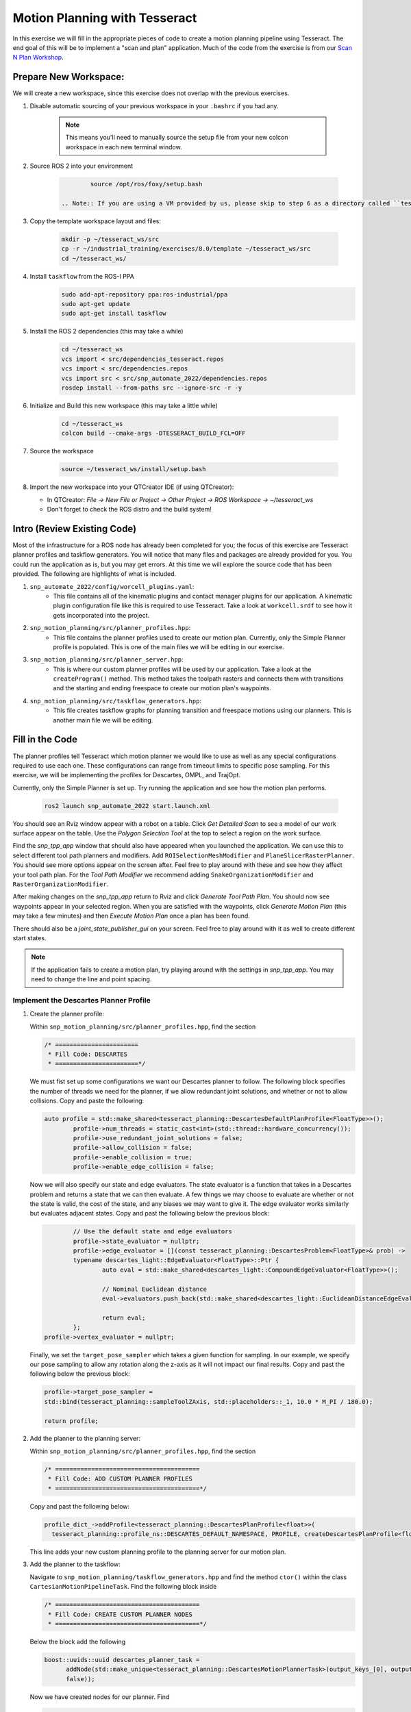 Motion Planning with Tesseract
==============================
In this exercise we will fill in the appropriate pieces of code to create a motion planning pipeline using Tesseract. The end goal of this will be to implement a "scan and plan" application. Much of the code from the exercise is from our `Scan N Plan Workshop <https://github.com/ros-industrial-consortium/scan_n_plan_workshop>`_.

Prepare New Workspace:
----------------------
We will create a new workspace, since this exercise does not overlap with the previous exercises.

#. Disable automatic sourcing of your previous workspace in your ``.bashrc`` if you had any.

    .. Note:: This means you'll need to manually source the setup file from your new colcon workspace in each new terminal window.

#. Source ROS 2 into your environment

    .. code-block:: bash

		source /opt/ros/foxy/setup.bash

	.. Note:: If you are using a VM provided by us, please skip to step 6 as a directory called ``tesseract_ws`` should already exist with the dependencies have already installed for you.

#. Copy the template workspace layout and files:

    .. code-block:: bash

    	mkdir -p ~/tesseract_ws/src
    	cp -r ~/industrial_training/exercises/8.0/template ~/tesseract_ws/src
    	cd ~/tesseract_ws/

#. Install ``taskflow`` from the ROS-I PPA
	.. code-block:: bash

		sudo add-apt-repository ppa:ros-industrial/ppa
		sudo apt-get update
		sudo apt-get install taskflow

#. Install the ROS 2 dependencies (this may take a while)
	.. code-block:: bash

		cd ~/tesseract_ws
		vcs import < src/dependencies_tesseract.repos
		vcs import < src/dependencies.repos
		vcs import src < src/snp_automate_2022/dependencies.repos
		rosdep install --from-paths src --ignore-src -r -y

#. Initialize and Build this new workspace (this may take a little while)

    .. code-block:: bash

		cd ~/tesseract_ws
		colcon build --cmake-args -DTESSERACT_BUILD_FCL=OFF

#. Source the workspace

    .. code-block:: bash

    	source ~/tesseract_ws/install/setup.bash

#. Import the new workspace into your QTCreator IDE (if using QTCreator):

   * In QTCreator: `File -> New File or Project -> Other Project -> ROS Workspace -> ~/tesseract_ws`
   * Don't forget to check the ROS distro and the build system!

Intro (Review Existing Code)
----------------------------
Most of the infrastructure for a ROS node has already been completed for you; the focus of this exercise are Tesseract planner profiles and taskflow generators. You will notice that many files and packages are already provided for you. You could run the application as is, but you may get errors. At this time we will explore the source code that has been provided. The following are highlights of what is included.

#. ``snp_automate_2022/config/worcell_plugins.yaml``:
	* This file contains all of the kinematic plugins and contact manager plugins for our application. A kinematic plugin configuration file like this is required to use Tesseract. Take a look at ``workcell.srdf`` to see how it gets incorporated into the project.

#. ``snp_motion_planning/src/planner_profiles.hpp``:
	* This file contains the planner profiles used to create our motion plan. Currently, only the Simple Planner profile is populated. This is one of the main files we will be editing in our exercise.

#. ``snp_motion_planning/src/planner_server.hpp``:
	* This is where our custom planner profiles will be used by our application. Take a look at the ``createProgram()`` method. This method takes the toolpath rasters and connects them with transitions and the starting and ending freespace to create our motion plan's waypoints.

#. ``snp_motion_planning/src/taskflow_generators.hpp``:
	* This file creates taskflow graphs for planning transition and freespace motions using our planners. This is another main file we will be editing.

Fill in the Code
----------------
The planner profiles tell Tesseract which motion planner we would like to use as well as any special configurations required to use each one. These configurations can range from timeout limits to specific pose sampling. For this exercise, we will be implementing the profiles for Descartes, OMPL, and TrajOpt. 

Currently, only the Simple Planner is set up. Try running the application and see how the motion plan performs.

	.. code-block:: bash

	   ros2 launch snp_automate_2022 start.launch.xml

You should see an Rviz window appear with a robot on a table. Click `Get Detailed Scan` to see a model of our work surface appear on the table. Use the `Polygon Selection Tool` at the top to select a region on the work surface. 

Find the `snp_tpp_app` window that should also have appeared when you launched the application. We can use this to select different tool path planners and modifiers. Add ``ROISelectionMeshModifier`` and ``PlaneSlicerRasterPlanner``. You should see more options appear on the screen after. Feel free to play around with these and see how they affect your tool path plan. For the `Tool Path Modifier` we recommend adding ``SnakeOrganizationModifier`` and ``RasterOrganizationModifier``.

After making changes on the `snp_tpp_app` return to Rviz and click `Generate Tool Path Plan`. You should now see waypoints appear in your selected region. When you are satisfied with the waypoints, click `Generate Motion Plan` (this may take a few minutes) and then `Execute Motion Plan` once a plan has been found. 

There should also be a `joint_state_publisher_gui` on your screen. Feel free to play around with it as well to create different start states.

.. Note:: If the application fails to create a motion plan, try playing around with the settings in `snp_tpp_app`. You may need to change the line and point spacing.

Implement the Descartes Planner Profile
^^^^^^^^^^^^^^^^^^^^^^^^^^^^^^^^^^^^^^^

#. Create the planner profile:
	
   Within ``snp_motion_planning/src/planner_profiles.hpp``, find the section

   .. code-block:: c++

      /* =======================
       * Fill Code: DESCARTES 
       * =======================*/

   We must fist set up some configurations we want our Descartes planner to follow. The following block specifies the number of threads we need for the planner, if we allow redundant joint solutions, and whether or not to allow collisions.
   Copy and paste the following:

   .. code-block:: c++

   	auto profile = std::make_shared<tesseract_planning::DescartesDefaultPlanProfile<FloatType>>();
  		profile->num_threads = static_cast<int>(std::thread::hardware_concurrency());
	  	profile->use_redundant_joint_solutions = false;
	  	profile->allow_collision = false;
	  	profile->enable_collision = true;
	  	profile->enable_edge_collision = false;

   Now we will also specify our state and edge evaluators. The state evaluator is a function that takes in a Descartes problem and returns a state that we can then evaluate. A few things we may choose to evaluate are whether or not the state is valid, the cost of the state, and any biases we may want to give it. The edge evaluator works similarly but evaluates adjacent states. 
   Copy and past the following below the previous block:

   .. code-block:: c++

	  	// Use the default state and edge evaluators
  		profile->state_evaluator = nullptr;
  		profile->edge_evaluator = [](const tesseract_planning::DescartesProblem<FloatType>& prob) ->
      		typename descartes_light::EdgeEvaluator<FloatType>::Ptr {
        		auto eval = std::make_shared<descartes_light::CompoundEdgeEvaluator<FloatType>>();

        		// Nominal Euclidean distance
        		eval->evaluators.push_back(std::make_shared<descartes_light::EuclideanDistanceEdgeEvaluator<FloatType>>());

        		return eval;
      		};
      	profile->vertex_evaluator = nullptr;

   Finally, we set the ``target_pose_sampler`` which takes a given function for sampling. In our example, we specify our pose sampling to allow any rotation along the z-axis as it will not impact our final results.
   Copy and past the following below the previous block:

   .. code-block:: c++
  		
  		profile->target_pose_sampler =
      		std::bind(tesseract_planning::sampleToolZAxis, std::placeholders::_1, 10.0 * M_PI / 180.0);

  		return profile;

#. Add the planner to the planning server:
   
   Within ``snp_motion_planning/src/planner_profiles.hpp``, find the section

   .. code-block:: c++

      /* ========================================
       * Fill Code: ADD CUSTOM PLANNER PROFILES
       * ========================================*/

   Copy and past the following below:

   .. code-block:: c++

   	profile_dict_->addProfile<tesseract_planning::DescartesPlanProfile<float>>(
          tesseract_planning::profile_ns::DESCARTES_DEFAULT_NAMESPACE, PROFILE, createDescartesPlanProfile<float>());

   This line adds your new custom planning profile to the planning server for our motion plan.

#. Add the planner to the taskflow:
   
   Navigate to ``snp_motion_planning/taskflow_generators.hpp`` and find the method ``ctor()`` within the class ``CartesianMotionPipelineTask``. Find the following block inside

   .. code-block:: c++

      /* ========================================
       * Fill Code: CREATE CUSTOM PLANNER NODES
       * ========================================*/

   Below the block add the following

   .. code-block:: c++

      boost::uuids::uuid descartes_planner_task =
            addNode(std::make_unique<tesseract_planning::DescartesMotionPlannerTask>(output_keys_[0], output_keys_[0],
            false));

   Now we have created nodes for our planner. Find 

   .. code-block:: c++

      /* =======================
       * Fill Code: EDIT EDGES
       * =======================*/

   in the same method and fill in the code to add edges between our nodes. Will need to replace 

   .. code-block:: c++

      addEdges(min_length_task, { contact_check_task });

   with

   .. code-block:: c++

      addEdges(min_length_task, { descartes_planner_task })

   and then add the line

   .. code-block:: c++

      addEdges(descartes_planner_task, { error_task, contact_check_task });

   Because we want Descartes to be run globally over the entire motion, we need to create a new global raster pipeline. Toward the bottom of the file find

   .. code-block:: c++

      /* =========================================
       * Fill Code: CUSTOM GLOBAL RASTER PIPELINE
       * =========================================*/

   Under it add the following line

   .. code-block:: c++

      using CustomGlobalRasterGlobalPipeline =
          tesseract_planning::RasterGlobalPipelineTask<tesseract_planning::SimpleMotionPipelineTask,
                                                       tesseract_planning::DescartesGlobalMotionPipelineTask,
                                                       CustomRasterPipeline>;

   We have now added Descartes to our raster taskflow. 

   .. Note:: Pay attention to how the graph's edges and vertices are connected. We have already included post-collision checking for the simple planner and time parameterization. Play around with removing one or both of those and observe how your motion plan changes. 

#. Run the application:

   Now let's try running our application. Build and source your workspace then run the following

   .. code-block:: bash

      ros2 launch snp_automate_2022 start.launch.xml

   How does the motion plan look? Does it fail to plan often? Does the motion look smooth? In your ``/tmp`` directory you should now also have a ``.dot`` file beginning with ``RASTER``. This will contian a visual representation of your taskflow. Take a look at the taskflow for our current motion planning pipeline.

   Notice that this implementation in the taskflow uses Descartes to resample all waypoints and solves for that single raster again after a global Descartes has already been run. We will fix this later.

Implement the TrajOpt Planner Profiles
^^^^^^^^^^^^^^^^^^^^^^^^^^^^^^^^^^^^^^

#. Create the planner profiles:
 
   In ``planner_profiles.hpp`` find the section

   .. code-block:: c++

      /* ==========================
       * Fill Code: TRAJOPT PLAN
       * ==========================*/

   TrajOpt is a planner that creates a nonlinear problem to solve until it converges on a solution. As this planner does not have any knowledge of time, it only looks at adjacent states while planning. There are three different TrajOpt planning methods: plan, composite, and solver. In this application we will be implementing the plan and composite profiles.

   We will begin by filling out the plan profile. This method is focused at the waypoint level by adding costs and constraints to cartesian waypoints. Below the above block copy and paste the following code

   .. code-block:: c++

      auto profile = std::make_shared<tesseract_planning::TrajOptDefaultPlanProfile>();
	   profile->cartesian_coeff = Eigen::VectorXd::Constant(6, 1, 5.0);
	   profile->cartesian_coeff(5) = 0.0;
	   return profile;

   This method adds a vector of cost constraints on the cartesian axes of the waypoints in order to make certain motions more or less expensive than others. Here, we have costs in all directions except around the z-axis as rotation in the z-axis will not affect our outcomes. 

   Locate the section

   .. code-block:: c++

     /* ==============================
      * Fill Code: TRAJOPT COMPOSITE
      * ==============================*/

   Now we will create the TrajOpt composite profile. 

   .. code-block:: c++

      auto profile = std::make_shared<tesseract_planning::TrajOptDefaultCompositeProfile>();
  	  profile->smooth_velocities = false;

	  profile->acceleration_coeff = Eigen::VectorXd::Constant(6, 1, 10.0);
	  profile->jerk_coeff = Eigen::VectorXd::Constant(6, 1, 20.0);

	  profile->collision_cost_config.enabled = true;
	  profile->collision_cost_config.type = trajopt::CollisionEvaluatorType::DISCRETE_CONTINUOUS;
	  profile->collision_cost_config.safety_margin = 0.010;
	  profile->collision_cost_config.safety_margin_buffer = 0.010;
	  profile->collision_cost_config.coeff = 10.0;

	  profile->collision_constraint_config.enabled = false;

	  return profile;

   Notice that the composite profile takes more parameters into account than the plan profile. Unlike the plan profile, the composite profile can also add constraints on velocity, acceleration, and jerk across a collection of waypoints rather than only looking at single waypoints at a time.

#. Add the planners to the planning server:
   
   Go back to ``planning_server.cpp`` and add our two new custom profiles to the server

   .. code-block:: c++

      profile_dict_->addProfile<tesseract_planning::TrajOptPlanProfile>(
          tesseract_planning::profile_ns::TRAJOPT_DEFAULT_NAMESPACE, PROFILE, createTrajOptToolZFreePlanProfile());
      profile_dict_->addProfile<tesseract_planning::TrajOptCompositeProfile>(
          tesseract_planning::profile_ns::TRAJOPT_DEFAULT_NAMESPACE, PROFILE, createTrajOptProfile());

#. Add the planners to the taskflow:

   Return to ``taskflow_generators.hpp``. As Trajopt will be used for both the transition and freespace planning taskflows, we will need to modify the ``ctor()`` method in both ``FreespaceMotionPipelineTask`` and ``TransitionMotionPipelineTask``.

   Within ``FreespaceMotionPipelineTask`` add the following to create a new node

   .. code-block:: c++

      // Setup TrajOpt
      boost::uuids::uuid trajopt_planner_task = addNode(
         std::make_unique<tesseract_planning::TrajOptMotionPlannerTask>(output_keys_[0], output_keys_[0], false));

   Now we need to connect our node through edges. Find where the edges are created and add the following line

   .. code-block:: c++

      addEdges(trajopt_planner_task, { error_task, contact_check_task });

   You will also need to modify the edge connecting ``min_length_task`` to ``contact_check_task`` and instead have it connect to our new ``trajopt_planner_task``.
   
   Now navigate down to ``TransitionMotionPipelineTask``. You will need to add the same line as before to create the TrajOpt node. For the edges, change ``min_length_task`` to again connect to ``trajopt_planner_task`` and then add the following line to conenct ``trajopt_planner_task`` to ``error_task`` and ``contact_check_task``.

   ..code-block:: c++

     addEdges(trajopt_planner_task, { error_task, contact_check_task });

   Scroll down to ``CartesianMotionPipelineTask`` and make the same changes to add the TrajOpt node and edges. For the edges, we again want ``min_length_task`` connected to ``trajopt_planner_task`` and ``trajopt_planner_task`` connected to both ``error_task`` and ``contact_check_task``. Additionally, you shoud edit the edge from ``descartes_planner_task`` to go to ``trajopt_planner_task`` instead of ``contact_check_task``.

   Now our TrajOpt planners are connected to our taskflow!

#. Run the application:

   Now try running the application again and notice how our robot's motion plan has changed. Also take a look at your ``.dot`` graph again to see the changes we have made to our taskflow. Don't forget to build and source your workspace!

Implement the OMPL Planner Profile
^^^^^^^^^^^^^^^^^^^^^^^^^^^^^^^^^^

#. Create the planner profile:
   
   Go back to ``planner_profiles.hpp`` and find the section

   .. code-block:: c++

      /* ======================
       * Fill Code: OMPL
       * ======================*/

   OMPL is a libarary containing several different planning algorithms. OMPL allows us to use as many different planners in parallel as we'd like until one has a result. For our implementation, we will choose to use only RRT Connect. 

   Below the above block, copy and past the following

   .. code-block:: c++

      auto n = static_cast<Eigen::Index>(std::thread::hardware_concurrency());
      auto range = Eigen::VectorXd::LinSpaced(n, 0.005, 0.15);

   This implements the number of threads we will have planning in parallel. Now we can add as many planners as available threads.

   .. code-block:: c++

      auto profile = std::make_shared<tesseract_planning::OMPLDefaultPlanProfile>();
      profile->planning_time = 10.0;
  	   profile->planners.reserve(static_cast<std::size_t>(n));
	   for (Eigen::Index i = 0; i < n; ++i)
	   {
	     auto rrt_connect = std::make_shared<tesseract_planning::RRTConnectConfigurator>();
	     rrt_connect->range = range(i);
	     profile->planners.push_back(rrt_connect);
	   }
	   return profile;

   There are many different OMPL planners available to experiment with. Feel free to play around with a few and observe how your application's motion plan changes (don't forget to include your chosen planner(s) in the header!).

#. Add the planner to the planning server:

   Return to ``planning_server.cpp`` and find the section where we add in our custom planning profiles.

   Copy and paste the follwing

   .. code-block:: c++

      profile_dict_->addProfile<tesseract_planning::OMPLPlanProfile>(
          tesseract_planning::profile_ns::OMPL_DEFAULT_NAMESPACE, PROFILE, createOMPLProfile());

   Now we have added our new OMPL planning profile to the planning server.

#. Add the planner to the taskflow:
   
   Go back to ``taskflow_generators.hpp``. Now we need to include our OMPL profile in our motion planning taskflow. Our OMPL planner will be used with TrajOpt in our freespace taskflow. First, let's create our node for OMPL. Within ``FreespaceMotionPipelineTask`` add

   .. code:: c++

      // Setup OMPL
      boost::uuids::uuid ompl_planner_task =
         addNode(std::make_unique<tesseract_planning::OMPLMotionPlannerTask>(output_keys_[0], output_keys_[0]));
  
   Now we need to change our graph edges to incorporate these new nodes. Make the following changes to the edges:

   * ``min_length_task`` will connect to ``ompl_planner_task``

   * ``ompl_planner_task`` will connect to ``error_task`` and ``trajopt_planner_task``

   This taskflow now means OMPL will first find planning solutions and then TrajOpt will smooth out the trajectory.

   Now lets return to ``CartesianMotionPipelineTask`` and remove Descartes. Comment out where you created the Descartes node and where you connected ``descartes_planner_task`` to ``error_task`` and ``trajopt_planner_task``. Have ``min_length_task`` connect to ``trajopt_planner_task`` instead of your Descartes node. 

#. Run the application:

   Now try running the full application again with our completed motion planning pipeline. How has the plan changed since step one? Also take a look at our completed taskflow graph again and notice the new taskflow. Try playing around with changing some of the edges and see how the motion plan changes. Here are a few things you could try:

   * Remove TrajOpt and see how Descartes and OMPL perform without it.

   * Remove time parametization

   * Remove post-collision checking

Congratulations! You have completed using Tesseract to create a motion plan for a "scan and plan" application!